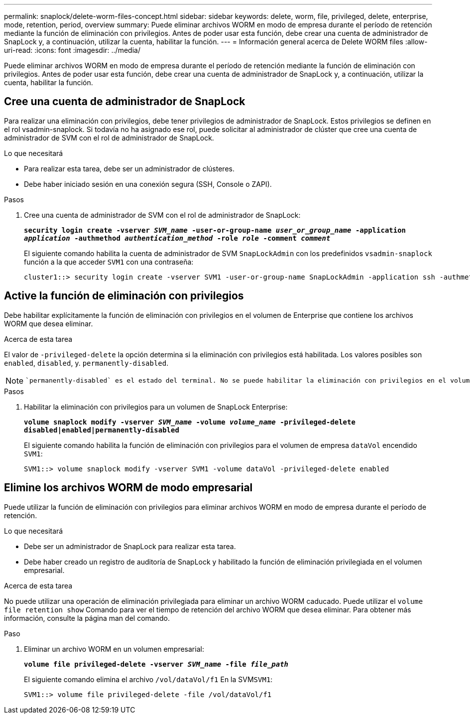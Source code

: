 ---
permalink: snaplock/delete-worm-files-concept.html 
sidebar: sidebar 
keywords: delete, worm, file, privileged, delete, enterprise, mode, retention, period, overview 
summary: Puede eliminar archivos WORM en modo de empresa durante el período de retención mediante la función de eliminación con privilegios. Antes de poder usar esta función, debe crear una cuenta de administrador de SnapLock y, a continuación, utilizar la cuenta, habilitar la función. 
---
= Información general acerca de Delete WORM files
:allow-uri-read: 
:icons: font
:imagesdir: ../media/


[role="lead"]
Puede eliminar archivos WORM en modo de empresa durante el período de retención mediante la función de eliminación con privilegios.
Antes de poder usar esta función, debe crear una cuenta de administrador de SnapLock y, a continuación, utilizar la cuenta, habilitar la función.



== Cree una cuenta de administrador de SnapLock

Para realizar una eliminación con privilegios, debe tener privilegios de administrador de SnapLock. Estos privilegios se definen en el rol vsadmin-snaplock. Si todavía no ha asignado ese rol, puede solicitar al administrador de clúster que cree una cuenta de administrador de SVM con el rol de administrador de SnapLock.

.Lo que necesitará
* Para realizar esta tarea, debe ser un administrador de clústeres.
* Debe haber iniciado sesión en una conexión segura (SSH, Console o ZAPI).


.Pasos
. Cree una cuenta de administrador de SVM con el rol de administrador de SnapLock:
+
`*security login create -vserver _SVM_name_ -user-or-group-name _user_or_group_name_ -application _application_ -authmethod _authentication_method_ -role _role_ -comment _comment_*`

+
El siguiente comando habilita la cuenta de administrador de SVM `SnapLockAdmin` con los predefinidos `vsadmin-snaplock` función a la que acceder `SVM1` con una contraseña:

+
[listing]
----
cluster1::> security login create -vserver SVM1 -user-or-group-name SnapLockAdmin -application ssh -authmethod password -role vsadmin-snaplock
----




== Active la función de eliminación con privilegios

Debe habilitar explícitamente la función de eliminación con privilegios en el volumen de Enterprise que contiene los archivos WORM que desea eliminar.

.Acerca de esta tarea
El valor de `-privileged-delete` la opción determina si la eliminación con privilegios está habilitada. Los valores posibles son `enabled`, `disabled`, y. `permanently-disabled`.

[NOTE]
====
 `permanently-disabled` es el estado del terminal. No se puede habilitar la eliminación con privilegios en el volumen después de establecer el estado en `permanently-disabled`.

====
.Pasos
. Habilitar la eliminación con privilegios para un volumen de SnapLock Enterprise:
+
`*volume snaplock modify -vserver _SVM_name_ -volume _volume_name_ -privileged-delete disabled|enabled|permanently-disabled*`

+
El siguiente comando habilita la función de eliminación con privilegios para el volumen de empresa `dataVol` encendido `SVM1`:

+
[listing]
----
SVM1::> volume snaplock modify -vserver SVM1 -volume dataVol -privileged-delete enabled
----




== Elimine los archivos WORM de modo empresarial

Puede utilizar la función de eliminación con privilegios para eliminar archivos WORM en modo de empresa durante el período de retención.

.Lo que necesitará
* Debe ser un administrador de SnapLock para realizar esta tarea.
* Debe haber creado un registro de auditoría de SnapLock y habilitado la función de eliminación privilegiada en el volumen empresarial.


.Acerca de esta tarea
No puede utilizar una operación de eliminación privilegiada para eliminar un archivo WORM caducado. Puede utilizar el `volume file retention show` Comando para ver el tiempo de retención del archivo WORM que desea eliminar. Para obtener más información, consulte la página man del comando.

.Paso
. Eliminar un archivo WORM en un volumen empresarial:
+
`*volume file privileged-delete -vserver _SVM_name_ -file _file_path_*`

+
El siguiente comando elimina el archivo `/vol/dataVol/f1` En la SVM``SVM1``:

+
[listing]
----
SVM1::> volume file privileged-delete -file /vol/dataVol/f1
----


